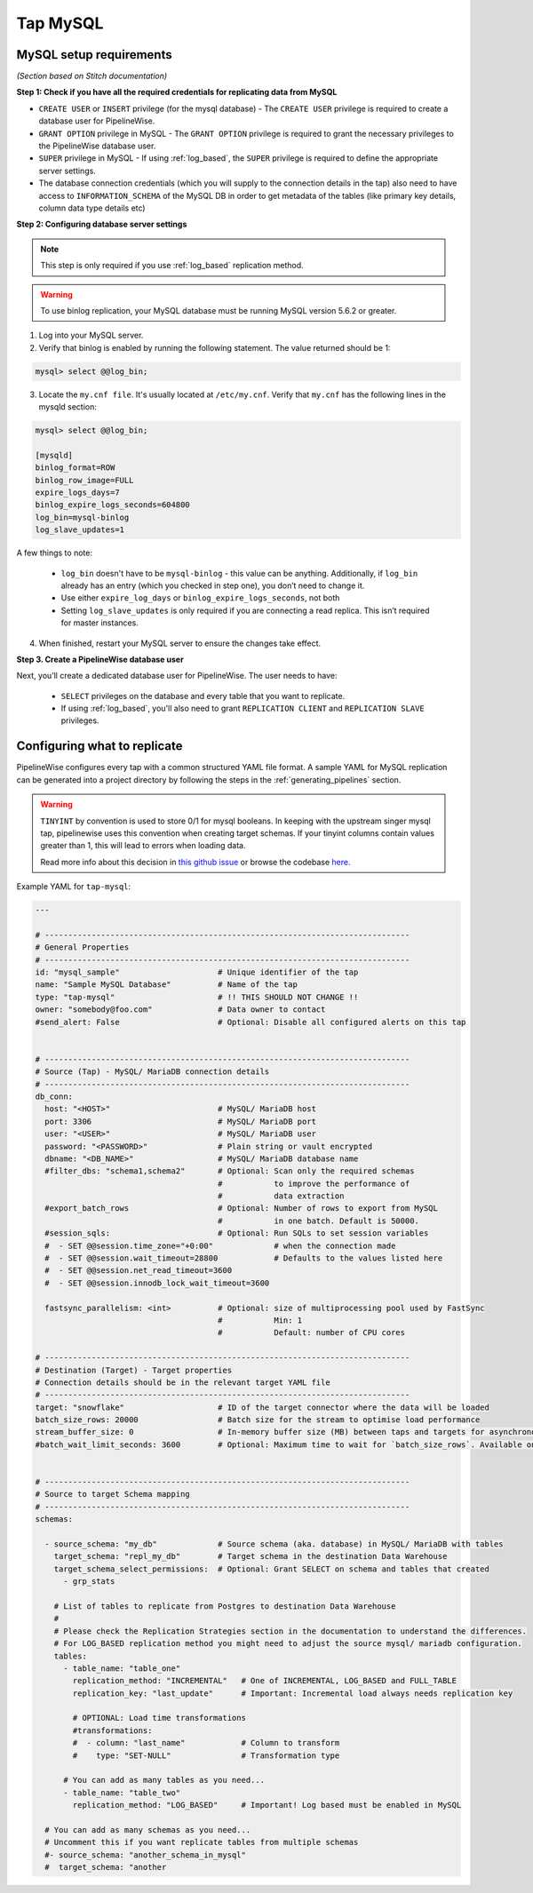 
.. _tap-mysql:

Tap MySQL
---------


MySQL setup requirements
''''''''''''''''''''''''

*(Section based on Stitch documentation)*

**Step 1: Check if you have all the required credentials for replicating data from MySQL**

* ``CREATE USER`` or ``INSERT`` privilege (for the mysql database) - The ``CREATE USER`` privilege is required to create a database user for PipelineWise.

* ``GRANT OPTION`` privilege in MySQL - The ``GRANT OPTION`` privilege is required to grant the necessary privileges to the PipelineWise database user.

* ``SUPER`` privilege in MySQL - If using :ref:`log_based`, the ``SUPER`` privilege is required to define the appropriate server settings.

* The database connection credentials (which you will supply to the connection details in the tap) also need to have access to ``INFORMATION_SCHEMA`` of the MySQL DB in order to get metadata of the tables (like primary key details, column data type details etc)

**Step 2: Configuring database server settings**

.. note::

  This step is only required if you use :ref:`log_based` replication method.


.. warning::

  To use binlog replication, your MySQL database must be running MySQL version 5.6.2 or greater.

1. Log into your MySQL server.

2. Verify that binlog is enabled by running the following statement. The value returned should be 1:

.. code-block:: bash

    mysql> select @@log_bin;


3. Locate the ``my.cnf file``. It's usually located at ``/etc/my.cnf``. Verify that ``my.cnf`` has the following lines in the mysqld section:

.. code-block:: bash

    mysql> select @@log_bin;

    [mysqld]
    binlog_format=ROW
    binlog_row_image=FULL
    expire_logs_days=7
    binlog_expire_logs_seconds=604800
    log_bin=mysql-binlog
    log_slave_updates=1

A few things to note:

  * ``log_bin`` doesn't have to be ``mysql-binlog`` - this value can be anything. Additionally, if ``log_bin`` already has an entry (which you checked in step one), you don’t need to change it.
  
  * Use either ``expire_log_days`` or ``binlog_expire_logs_seconds``, not both
  
  * Setting ``log_slave_updates`` is only required if you are connecting a read replica. This isn’t required for master instances.


4. When finished, restart your MySQL server to ensure the changes take effect.


**Step 3. Create a PipelineWise database user**

Next, you’ll create a dedicated database user for PipelineWise. The user needs to have:

    * ``SELECT`` privileges on the database and every table that you want to replicate.

    *  If using :ref:`log_based`, you'll also need to grant ``REPLICATION CLIENT`` and ``REPLICATION SLAVE`` privileges.


Configuring what to replicate
'''''''''''''''''''''''''''''

PipelineWise configures every tap with a common structured YAML file format.
A sample YAML for MySQL replication can be generated into a project directory by
following the steps in the :ref:`generating_pipelines` section.

.. warning::

  ``TINYINT`` by convention is used to store 0/1 for mysql booleans. In keeping with the
  upstream singer mysql tap, pipelinewise uses this convention when creating target schemas.
  If your tinyint columns contain values greater than 1, this will lead to errors when
  loading data.

  Read more info about this decision in `this github issue <https://github.com/singer-io/tap-mysql/issues/82>`_
  or browse the codebase `here <https://github.com/transferwise/pipelinewise-tap-mysql/blob/34cbd9b085146c08003bfa460f1550ce78c65e4c/tap_mysql/__init__.py#L73>`_.

Example YAML for ``tap-mysql``:

.. code-block:: yaml

  ---

  # ------------------------------------------------------------------------------
  # General Properties
  # ------------------------------------------------------------------------------
  id: "mysql_sample"                     # Unique identifier of the tap
  name: "Sample MySQL Database"          # Name of the tap
  type: "tap-mysql"                      # !! THIS SHOULD NOT CHANGE !!
  owner: "somebody@foo.com"              # Data owner to contact
  #send_alert: False                     # Optional: Disable all configured alerts on this tap


  # ------------------------------------------------------------------------------
  # Source (Tap) - MySQL/ MariaDB connection details
  # ------------------------------------------------------------------------------
  db_conn:
    host: "<HOST>"                       # MySQL/ MariaDB host
    port: 3306                           # MySQL/ MariaDB port
    user: "<USER>"                       # MySQL/ MariaDB user
    password: "<PASSWORD>"               # Plain string or vault encrypted
    dbname: "<DB_NAME>"                  # MySQL/ MariaDB database name
    #filter_dbs: "schema1,schema2"       # Optional: Scan only the required schemas
                                         #           to improve the performance of
                                         #           data extraction
    #export_batch_rows                   # Optional: Number of rows to export from MySQL
                                         #           in one batch. Default is 50000.
    #session_sqls:                       # Optional: Run SQLs to set session variables
    #  - SET @@session.time_zone="+0:00"             # when the connection made
    #  - SET @@session.wait_timeout=28800            # Defaults to the values listed here
    #  - SET @@session.net_read_timeout=3600
    #  - SET @@session.innodb_lock_wait_timeout=3600

    fastsync_parallelism: <int>          # Optional: size of multiprocessing pool used by FastSync
                                         #           Min: 1
                                         #           Default: number of CPU cores

  # ------------------------------------------------------------------------------
  # Destination (Target) - Target properties
  # Connection details should be in the relevant target YAML file
  # ------------------------------------------------------------------------------
  target: "snowflake"                    # ID of the target connector where the data will be loaded
  batch_size_rows: 20000                 # Batch size for the stream to optimise load performance
  stream_buffer_size: 0                  # In-memory buffer size (MB) between taps and targets for asynchronous data pipes
  #batch_wait_limit_seconds: 3600        # Optional: Maximum time to wait for `batch_size_rows`. Available only for snowflake target.


  # ------------------------------------------------------------------------------
  # Source to target Schema mapping
  # ------------------------------------------------------------------------------
  schemas:

    - source_schema: "my_db"             # Source schema (aka. database) in MySQL/ MariaDB with tables
      target_schema: "repl_my_db"        # Target schema in the destination Data Warehouse
      target_schema_select_permissions:  # Optional: Grant SELECT on schema and tables that created
        - grp_stats

      # List of tables to replicate from Postgres to destination Data Warehouse
      #
      # Please check the Replication Strategies section in the documentation to understand the differences.
      # For LOG_BASED replication method you might need to adjust the source mysql/ mariadb configuration.
      tables:
        - table_name: "table_one"
          replication_method: "INCREMENTAL"   # One of INCREMENTAL, LOG_BASED and FULL_TABLE
          replication_key: "last_update"      # Important: Incremental load always needs replication key

          # OPTIONAL: Load time transformations
          #transformations:                    
          #  - column: "last_name"            # Column to transform
          #    type: "SET-NULL"               # Transformation type

        # You can add as many tables as you need...
        - table_name: "table_two"
          replication_method: "LOG_BASED"     # Important! Log based must be enabled in MySQL

    # You can add as many schemas as you need...
    # Uncomment this if you want replicate tables from multiple schemas
    #- source_schema: "another_schema_in_mysql" 
    #  target_schema: "another

